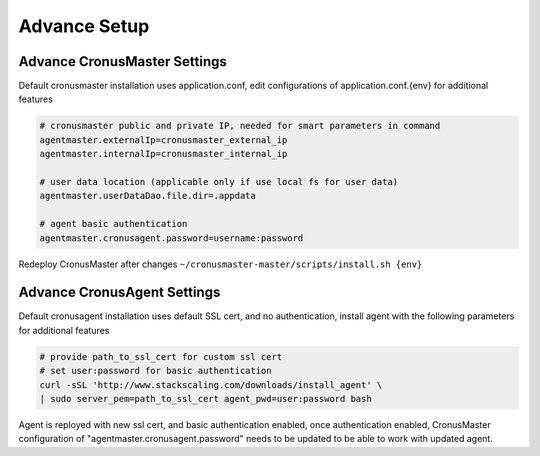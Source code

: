 Advance Setup
===============

Advance CronusMaster Settings
-----------------------------

Default cronusmaster installation uses application.conf, edit configurations of application.conf.{env} for additional features

.. code-block:: bash

   # cronusmaster public and private IP, needed for smart parameters in command 
   agentmaster.externalIp=cronusmaster_external_ip
   agentmaster.internalIp=cronusmaster_internal_ip

   # user data location (applicable only if use local fs for user data)
   agentmaster.userDataDao.file.dir=.appdata

   # agent basic authentication
   agentmaster.cronusagent.password=username:password

Redeploy CronusMaster after changes ``~/cronusmaster-master/scripts/install.sh {env}``


Advance CronusAgent Settings
------------------------------

Default cronusagent installation uses default SSL cert, and no authentication, install agent with the following parameters for additional features

.. code-block:: bash

   # provide path_to_ssl_cert for custom ssl cert
   # set user:password for basic authentication
   curl -sSL 'http://www.stackscaling.com/downloads/install_agent' \
   | sudo server_pem=path_to_ssl_cert agent_pwd=user:password bash

Agent is reployed with new ssl cert, and basic authentication enabled, once authentication enabled, CronusMaster configuration of "agentmaster.cronusagent.password" needs to be updated to be able to work with updated agent.

